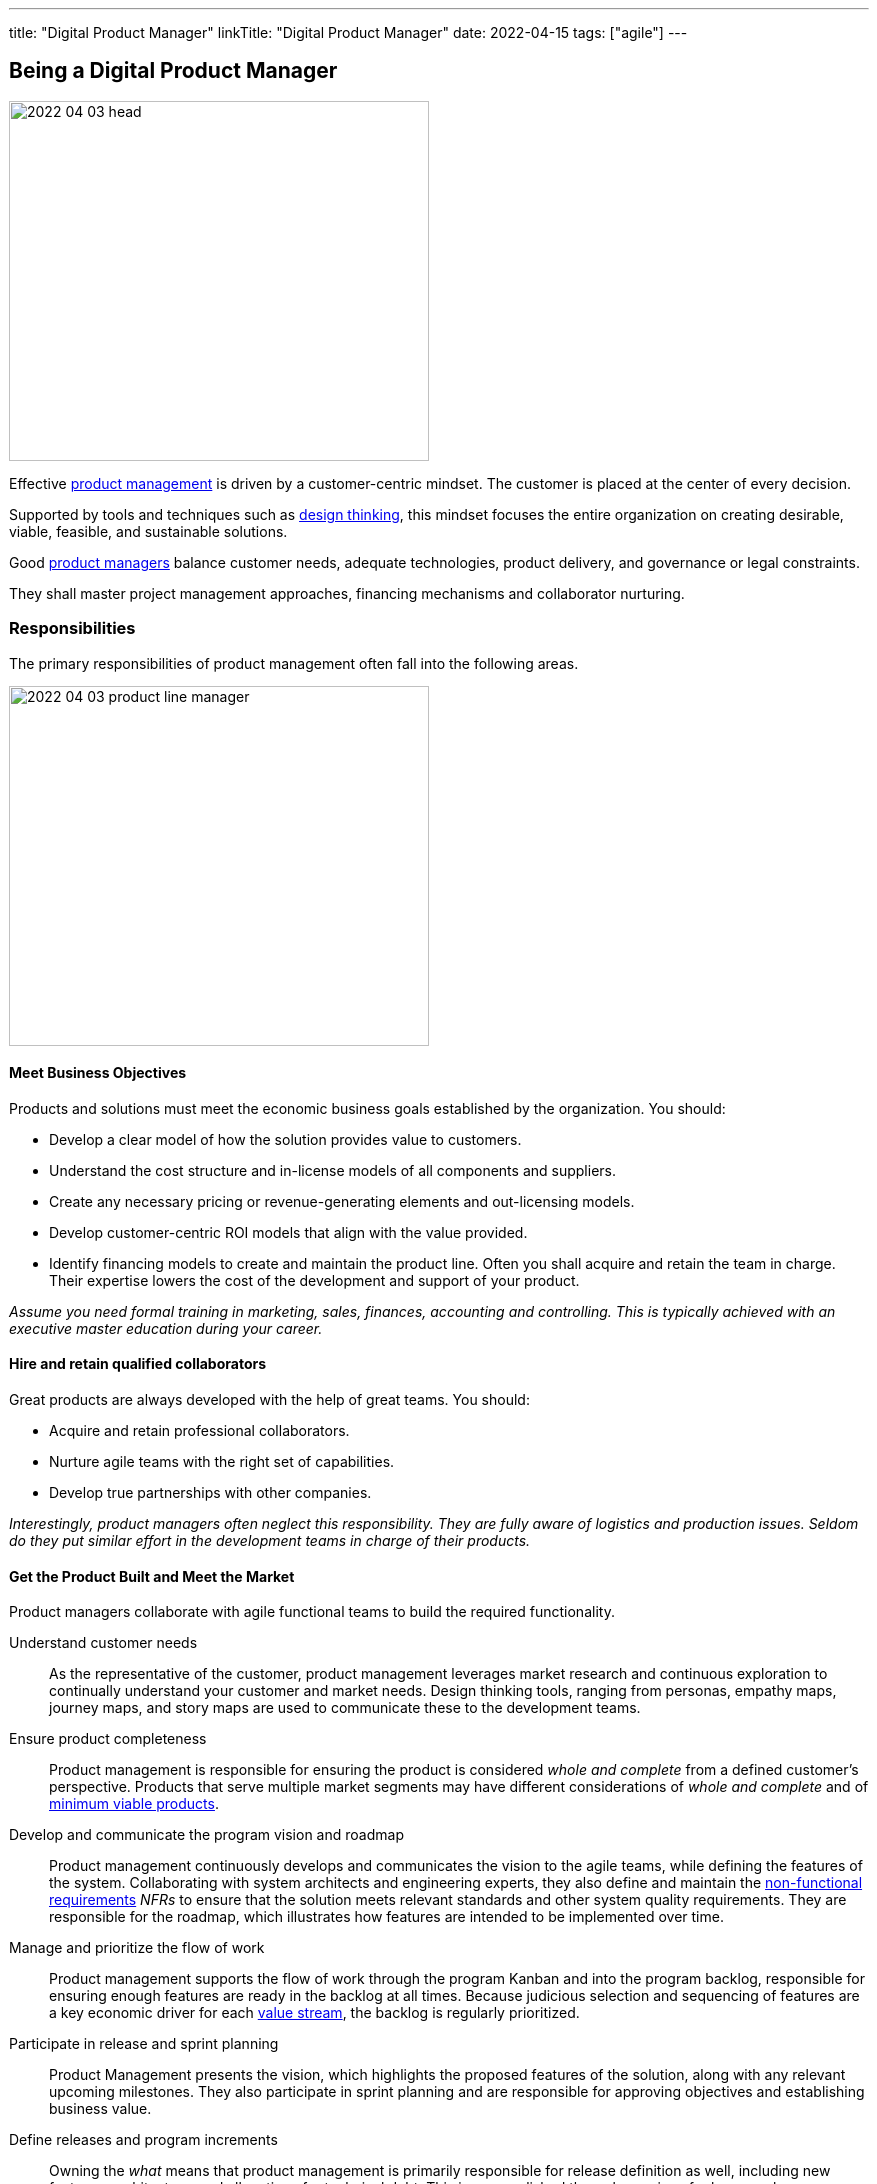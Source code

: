 ---
title: "Digital Product Manager"
linkTitle: "Digital Product Manager"
date: 2022-04-15
tags: ["agile"]
---

== Being a Digital Product Manager
:author: Marcel Baumann
:email: <marcel.baumann@tangly.net>
:homepage: https://www.tangly.net/
:company: https://www.tangly.net/[tangly llc]

image::2022-04-03-head.jpg[width=420,height=360,role=left]

Effective https://en.wikipedia.org/wiki/Product_management[product management] is driven by a customer-centric mindset.
The customer is placed at the center of every decision.

Supported by tools and techniques such as https://en.wikipedia.org/wiki/Design_thinking[design thinking], this mindset focuses the entire organization on creating desirable, viable, feasible, and sustainable solutions.

Good https://en.wikipedia.org/wiki/Product_manager[product managers] balance customer needs, adequate technologies, product delivery, and governance or legal constraints.

They shall master project management approaches, financing mechanisms and collaborator nurturing.

=== Responsibilities

The primary responsibilities of product management often fall into the following areas.

image::2022-04-03-product-line-manager.png[width=420,height=360,role=left]

==== Meet Business Objectives

Products and solutions must meet the economic business goals established by the organization.
You should:

* Develop a clear model of how the solution provides value to customers.
* Understand the cost structure and in-license models of all components and suppliers.
* Create any necessary pricing or revenue-generating elements and out-licensing models.
* Develop customer-centric ROI models that align with the value provided.
* Identify financing models to create and maintain the product line.
Often you shall acquire and retain the team in charge.
Their expertise lowers the cost of the development and support of your product.

_Assume you need formal training in marketing, sales, finances, accounting and controlling.
This is typically achieved with an executive master education during your career._

==== Hire and retain qualified collaborators

Great products are always developed with the help of great teams.
You should:

* Acquire and retain professional collaborators.
* Nurture agile teams with the right set of capabilities.
* Develop true partnerships with other companies.

_Interestingly, product managers often neglect this responsibility.
They are fully aware of logistics and production issues.
Seldom do they put similar effort in the development teams in charge of their products._

==== Get the Product Built and Meet the Market

Product managers collaborate with agile functional teams to build the required functionality.

Understand customer needs::
As the representative of the customer, product management leverages market research and continuous exploration to continually understand your customer and market needs.
Design thinking tools, ranging from personas, empathy maps, journey maps, and story maps are used to communicate these to the development teams.
Ensure product completeness::
Product management is responsible for ensuring the product is considered _whole and complete_ from a defined customer’s perspective.
Products that serve multiple market segments may have different considerations of _whole and complete_ and of
https://en.wikipedia.org/wiki/Minimum_viable_product[minimum viable products].
Develop and communicate the program vision and roadmap::
Product management continuously develops and communicates the vision to the agile teams, while defining the features of the system.
Collaborating with system architects and engineering experts, they also define and maintain the https://en.wikipedia.org/wiki/Non-functional_requirement[non-functional
requirements] _NFRs_ to ensure that the solution meets relevant standards and other system quality requirements.
They are responsible for the roadmap, which illustrates how features are intended to be implemented over time.
Manage and prioritize the flow of work::
Product management supports the flow of work through the program Kanban and into the program backlog, responsible for ensuring enough features are ready in the backlog at all times.
Because judicious selection and sequencing of features are a key economic driver for each https://en.wikipedia.org/wiki/Value_stream[value stream], the backlog is regularly
prioritized.
Participate in release and sprint planning::
Product Management presents the vision, which highlights the proposed features of the solution, along with any relevant upcoming milestones.
They also participate in sprint planning and are responsible for approving objectives and establishing business value.
Define releases and program increments::
Owning the _what_ means that product management is primarily responsible for release definition as well, including new features, architecture, and allocations for technical debt.
This is accomplished through a series of releases, whose definition and business objectives are also determined by product management.
Work with System Architect/Engineering to understand Enabler work::
While Product Management is not expected to drive technological decisions, they are expected to understand the scope of upcoming enabler work.
They collaborate with System and Solution Engineering to jointly sequence the releases that will host new business functionality.
Participate in reviews and Inspect and Adapt (I&A)::
Product management is an active participant in biweekly demonstrations and reviews.
They also participate in assessing metrics, including the evaluation of business value achieved versus planned, and are active participants in the Inspect and Adapt workshop.

_Digital products are now almost exclusively created with https://en.wikipedia.org/wiki/Agile_software_development[agile approaches].
The https://scrumguides.org/scrum-guide.html[Scrum framework] is the most popular variant over the world.
A product manager shall be proficient with agile techniques and hold some certification._

NOTE: https://www.scrumalliance.org/[Scrum Alliance], https://www.scrum.org/[Scrum.org] and https://www.pmi.org/disciplined-agile/process/introduction-to-dad[PMI DAD] have extensive agile training and certification offerings.

==== Amplify Learnings

Product managers ensure their offerings are supported and enhanced to create a continuous flow of value in the organization.

Collaborating with customer experience and support::
While customer-centric enterprises seek to create positive customer experiences, the implementation of customer experience and product support practices varies considerably based on the product.
A B2C offering may only provide email support, while a B2B offering may provide a wide range of dedicated support options. +
Product management is responsible for working with customer experience and support professionals to design the right offerings.
Once designed, product management is responsible for helping customer experience and support manage these offerings, including creating features designed to improve support functions.
Manage supported versions::
Customers of complex solutions have a right to know how long they will be supported once deployed in production.
Therefore, product management is responsible for defining support policies, including https://en.wikipedia.org/wiki/End-of-life_product[End-of-Life] _EOL_.
Manage legal and compliance::
Product management is responsible for working with legal and compliance professionals to ensure the product meets all necessary requirements.
https://en.wikipedia.org/wiki/Corporate_governance[Corporate governance] is mandatory in professional organizations.

=== Challenges

* You need to understand business techniques and financial language to fund your product development.
* You need to understand agile HR to nurture your collaborators.
* You should be savvy with product development processes and project-controlling tools to deliver on time and on budget.
* You need to chop your target markets to identify your customers and products.
Beware of the challenges of internal customers, business to business _B2B_, business to professional _B2P_, business to consumer _B2C_, and business to government _B2G_.
* You need to deeply understand technologies to Manage your technology stack.
Successful companies such as Apple, Microsoft, Twitter, Facebook have senior top executives with deep knowledge and practical experience with software technologies.

=== Capabilities

You are responsible for the successful development of products.
You shall possess a set of capabilities related to this role.

image::2022-04-03-product-management.png[width=420,height=360,role=left]

* Product portfolio responsibility toward customers and organization
** Product portfolio and life-cycle management.
** Roadmap, release plan, and requirement analysis.
** Technical and user support is a must for satisfied customers.
The legal aspects of security, accessibility, data privacy and user protection are now a central success factor for any digital product.
Internationalization and localization are regular aspects of an application.
* Line manager responsibility toward collaborators
* Department financial responsibility toward organization
* Technical responsibility
** Technology stack selection to optimize development and training costs.
Strategical aspects must be considered to optimize long-term revenues and minimize risks.
** Provide interoperability to public interfaces.
In the health sector, it could be the Health https://en.wikipedia.org/wiki/Health_Level_7[Level 7] _HL7_ set of standards.
Each government defines her API to provide mandatory information for social security, value-added tax reporting, cyberattacks alarming, or statistics.
** Avoid technology obsolescence and define cost-effective migration paths.
** Motivate collaborators and be an attractive company for professional engineers.

=== Continuous Training

Training on the job is certainly a good approach to learning some required skills.
Be honest.
You still need formal continuous training to master the whole set of capabilities.
The landscape of potential formal training is heterogeneous.

image::2022-04-03-PM-dependencies.png[width=420,height=360,role=left]

Product management and marketing are one area of specialization::
The offerings are mature and well-structured.
Beware that modern product and project management approaches based on agile principles are often missing in the offering. +
Big organizations such as https://www.pmi.org/[PMI] have realized the need and are now focusing on more agile approaches.
Digital transformation and technology awareness are a second area of specialization::
The available trainings either emphasize business and culture or technology.
The integration of the product, organization and technology dimensions is currently not available in regular education.
I assume this dichotomy reflects the silo structure of many companies.

[IMPORTANT]
====
The most successful digital companies, such as Microsoft, Twitter, Apple, Goggle, and Facebook have such profiles in their highest senior positions.
These leaders master product development, collaborators nurturing, financial acumen, and technological savviness.

Successful executives shall master culture, market and technology to launch awesome product lines.
====

Leadership and collaborator management are a third specialization::
Modern and agile approaches are still very young.
The offerings are still quite old school and not well-tailored for digital companies.
The still used term _human resources_ is quite the indicator of how collaborators hiring and retainment is done wrong in old-fashioned organizations. +
Persons can never be considered as resources.
They are unique individuals to be nurtured and respected.

The following formal trainings are available through academic institutions:

* https://fh-hwz.ch/produkt/mas-digital-business/#MDVC[MAS Digital Business FH HWZ]
* https://www.zhaw.ch/de/sml/weiterbildung/detail/kurs/mas-it-leadership-und-techmanagement/#objectives-content[MAS IT-Leadership and TechManagement ZHAW]
is one of the first approaches to combine technology, business and organizational aspects.
* https://www.epfl.ch/education/master/programs/management-technology-and-entrepreneurship/[MAS Management, Technology and Entrepreneurship EPFL]
* https://fh-hwz.ch/produkt/cas-digital-product-lead/[CAS Digital Product Lead FH HWZ]
* https://mas-at.ethz.ch/cas-programs/cas1.html[CAS Applied Information Technology ETHZ]
* https://www.hslu.ch/de-ch/informatik/weiterbildung/digital-business-and-innovation/cas-digital-architect/[CAS Digital Architect FH HSLU]
* https://www.hslu.ch/de-ch/informatik/weiterbildung/digital-business-and-innovation/cas-modern-software-engineering-development/[CAS Modern Software Engineering & Development
FH HSLU]
* https://www.zhaw.ch/de/sml/weiterbildung/detail/kurs/cas-digital-product-management/[CAS Digital Product Management FH ZHAW]

I strongly recommend evaluating the offerings and exhaustively discussing the content with the program director.
The offerings are slowly moving to a more holistic and agile approaches.
Too often, the institutes still cling to obsolete practices and are not aware of all facets of digital product development.

technological factors and agile collaborator approaches are sorely missing in many curriculums.
